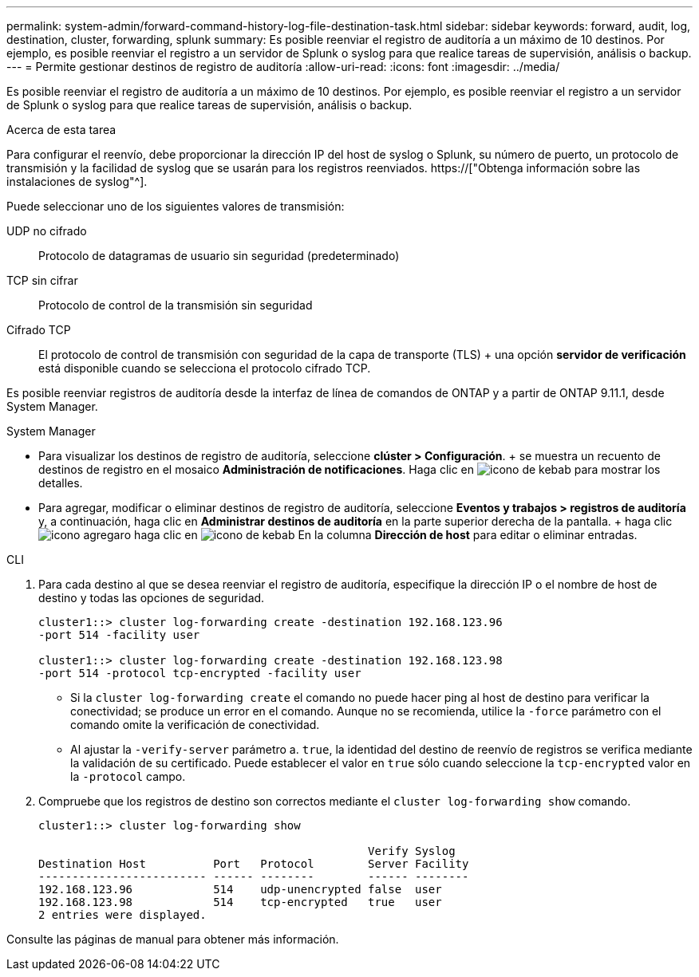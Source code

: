 ---
permalink: system-admin/forward-command-history-log-file-destination-task.html 
sidebar: sidebar 
keywords: forward, audit, log, destination, cluster, forwarding, splunk 
summary: Es posible reenviar el registro de auditoría a un máximo de 10 destinos. Por ejemplo, es posible reenviar el registro a un servidor de Splunk o syslog para que realice tareas de supervisión, análisis o backup. 
---
= Permite gestionar destinos de registro de auditoría
:allow-uri-read: 
:icons: font
:imagesdir: ../media/


[role="lead"]
Es posible reenviar el registro de auditoría a un máximo de 10 destinos. Por ejemplo, es posible reenviar el registro a un servidor de Splunk o syslog para que realice tareas de supervisión, análisis o backup.

.Acerca de esta tarea
Para configurar el reenvío, debe proporcionar la dirección IP del host de syslog o Splunk, su número de puerto, un protocolo de transmisión y la facilidad de syslog que se usarán para los registros reenviados. https://["Obtenga información sobre las instalaciones de syslog"^].

Puede seleccionar uno de los siguientes valores de transmisión:

UDP no cifrado:: Protocolo de datagramas de usuario sin seguridad (predeterminado)
TCP sin cifrar:: Protocolo de control de la transmisión sin seguridad
Cifrado TCP:: El protocolo de control de transmisión con seguridad de la capa de transporte (TLS) + una opción *servidor de verificación* está disponible cuando se selecciona el protocolo cifrado TCP.


Es posible reenviar registros de auditoría desde la interfaz de línea de comandos de ONTAP y a partir de ONTAP 9.11.1, desde System Manager.

[role="tabbed-block"]
====
.System Manager
--
* Para visualizar los destinos de registro de auditoría, seleccione *clúster > Configuración*. + se muestra un recuento de destinos de registro en el mosaico *Administración de notificaciones*. Haga clic en image:../media/icon_kabob.gif["icono de kebab"] para mostrar los detalles.
* Para agregar, modificar o eliminar destinos de registro de auditoría, seleccione *Eventos y trabajos > registros de auditoría* y, a continuación, haga clic en *Administrar destinos de auditoría* en la parte superior derecha de la pantalla. + haga clic image:icon_add.gif["icono agregar"]o haga clic en image:../media/icon_kabob.gif["icono de kebab"] En la columna *Dirección de host* para editar o eliminar entradas.


--
.CLI
--
. Para cada destino al que se desea reenviar el registro de auditoría, especifique la dirección IP o el nombre de host de destino y todas las opciones de seguridad.
+
[listing]
----
cluster1::> cluster log-forwarding create -destination 192.168.123.96
-port 514 -facility user

cluster1::> cluster log-forwarding create -destination 192.168.123.98
-port 514 -protocol tcp-encrypted -facility user
----
+
** Si la `cluster log-forwarding create` el comando no puede hacer ping al host de destino para verificar la conectividad; se produce un error en el comando. Aunque no se recomienda, utilice la `-force` parámetro con el comando omite la verificación de conectividad.
** Al ajustar la `-verify-server` parámetro a. `true`, la identidad del destino de reenvío de registros se verifica mediante la validación de su certificado. Puede establecer el valor en `true` sólo cuando seleccione la `tcp-encrypted` valor en la `-protocol` campo.


. Compruebe que los registros de destino son correctos mediante el `cluster log-forwarding show` comando.
+
[listing]
----
cluster1::> cluster log-forwarding show

                                                 Verify Syslog
Destination Host          Port   Protocol        Server Facility
------------------------- ------ --------        ------ --------
192.168.123.96            514    udp-unencrypted false  user
192.168.123.98            514    tcp-encrypted   true   user
2 entries were displayed.
----


Consulte las páginas de manual para obtener más información.

--
====